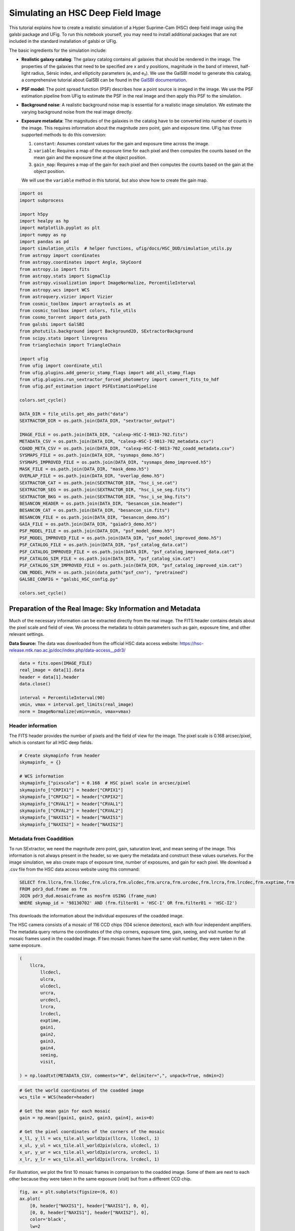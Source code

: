 Simulating an HSC Deep Field Image
==================================

This tutorial explains how to create a realistic simulation of a Hyper
Suprime-Cam (HSC) deep field image using the galsbi package and UFig. To
run this notebook yourself, you may need to install additional packages
that are not included in the standard installation of galsbi or UFig.

The basic ingredients for the simulation include:

- **Realistic galaxy catalog**: The galaxy catalog contains all galaxies that should be
  rendered in the image. The properties of the galaxies that need to be specified are
  x and y positions, magnitude in the band of interest, half-light radius, Sérsic
  index, and ellipticity parameters (e₁ and e₂). We use the GalSBI model to
  generate this catalog, a comprehensive tutorial about GalSBI can be found in the
  `GalSBI documentation <https://cosmo-docs.phys.ethz.ch/galsbi/>`__.

- **PSF model**: The point spread function (PSF) describes how a point source is imaged
  in the image. We use the PSF estimation pipeline from UFig to estimate the PSF in
  the real image and then apply this PSF to the simulation.

- **Background noise**: A realistic background noise map is essential for a realistic image
  simulation. We estimate the varying background noise from the real image directly.

- **Exposure metadata**: The magnitudes of the galaxies in the catalog have to be
  converted into number of counts in the image. This requires information about the
  magnitude zero point, gain and exposure time. UFig has three supported methods to
  do this conversion:

  1. ``constant``: Assumes constant values for the gain and exposure time across the image.
  2. ``variable``: Requires a map of the exposure time for each pixel and then computes
     the counts based on the mean gain and the exposure time at the object position.
  3. ``gain_map``: Requires a map of the gain for each pixel and then computes the counts
     based on the gain at the object position.

  We will use the ``variable`` method in this tutorial, but also show how to create the
  gain map.

.. code:: python

    import os
    import subprocess

    import h5py
    import healpy as hp
    import matplotlib.pyplot as plt
    import numpy as np
    import pandas as pd
    import simulation_utils  # helper functions, ufig/docs/HSC_DUD/simulation_utils.py
    from astropy import coordinates
    from astropy.coordinates import Angle, SkyCoord
    from astropy.io import fits
    from astropy.stats import SigmaClip
    from astropy.visualization import ImageNormalize, PercentileInterval
    from astropy.wcs import WCS
    from astroquery.vizier import Vizier
    from cosmic_toolbox import arraytools as at
    from cosmic_toolbox import colors, file_utils
    from cosmo_torrent import data_path
    from galsbi import GalSBI
    from photutils.background import Background2D, SExtractorBackground
    from scipy.stats import linregress
    from trianglechain import TriangleChain

    import ufig
    from ufig import coordinate_util
    from ufig.plugins.add_generic_stamp_flags import add_all_stamp_flags
    from ufig.plugins.run_sextractor_forced_photometry import convert_fits_to_hdf
    from ufig.psf_estimation import PSFEstimationPipeline

    colors.set_cycle()

    DATA_DIR = file_utils.get_abs_path("data")
    SEXTRACTOR_DIR = os.path.join(DATA_DIR, "sextractor_output")

    IMAGE_FILE = os.path.join(DATA_DIR, "calexp-HSC-I-9813-702.fits")
    METADATA_CSV = os.path.join(DATA_DIR, "calexp-HSC-I-9813-702_metadata.csv")
    COADD_META_CSV = os.path.join(DATA_DIR, "calexp-HSC-I-9813-702_coadd_metadata.csv")
    SYSMAPS_FILE = os.path.join(DATA_DIR, "sysmaps_demo.h5")
    SYSMAPS_IMPROVED_FILE = os.path.join(DATA_DIR, "sysmaps_demo_improved.h5")
    MASK_FILE = os.path.join(DATA_DIR, "mask_demo.h5")
    OVERLAP_FILE = os.path.join(DATA_DIR, "overlap_demo.h5")
    SEXTRACTOR_CAT = os.path.join(SEXTRACTOR_DIR, "hsc_i_se.cat")
    SEXTRACTOR_SEG = os.path.join(SEXTRACTOR_DIR, "hsc_i_se_seg.fits")
    SEXTRACTOR_BKG = os.path.join(SEXTRACTOR_DIR, "hsc_i_se_bkg.fits")
    BESANCON_HEADER = os.path.join(DATA_DIR, "besancon_sim.header")
    BESANCON_CAT = os.path.join(DATA_DIR, "besancon_sim.fits")
    BESANCON_FILE = os.path.join(DATA_DIR, "besancon_demo.h5")
    GAIA_FILE = os.path.join(DATA_DIR, "gaiadr3_demo.h5")
    PSF_MODEL_FILE = os.path.join(DATA_DIR, "psf_model_demo.h5")
    PSF_MODEL_IMPROVED_FILE = os.path.join(DATA_DIR, "psf_model_improved_demo.h5")
    PSF_CATALOG_FILE = os.path.join(DATA_DIR, "psf_catalog_data.cat")
    PSF_CATALOG_IMPROVED_FILE = os.path.join(DATA_DIR, "psf_catalog_improved_data.cat")
    PSF_CATALOG_SIM_FILE = os.path.join(DATA_DIR, "psf_catalog_sim.cat")
    PSF_CATALOG_SIM_IMPROVED_FILE = os.path.join(DATA_DIR, "psf_catalog_improved_sim.cat")
    CNN_MODEL_PATH = os.path.join(data_path("psf_cnn"), "pretrained")
    GALSBI_CONFIG = "galsbi_HSC_config.py"

    colors.set_cycle()


Preparation of the Real Image: Sky Information and Metadata
-----------------------------------------------------------

Much of the necessary information can be extracted directly from the
real image. The FITS header contains details about the pixel scale and
field of view. We process the metadata to obtain parameters such as
gain, exposure time, and other relevant settings.

**Data Source:** The data was downloaded from the official HSC data
access website:
https://hsc-release.mtk.nao.ac.jp/doc/index.php/data-access\__pdr3/

.. code:: python

    data = fits.open(IMAGE_FILE)
    real_image = data[1].data
    header = data[1].header
    data.close()

    interval = PercentileInterval(90)
    vmin, vmax = interval.get_limits(real_image)
    norm = ImageNormalize(vmin=vmin, vmax=vmax)

Header information
~~~~~~~~~~~~~~~~~~

The FITS header provides the number of pixels and the field of view for
the image. The pixel scale is 0.168 arcsec/pixel, which is constant for
all HSC deep fields.

.. code:: python

    # Create skymapinfo from header
    skymapinfo_ = {}

    # WCS information
    skymapinfo_["pixscale"] = 0.168  # HSC pixel scale in arcsec/pixel
    skymapinfo_["CRPIX1"] = header["CRPIX1"]
    skymapinfo_["CRPIX2"] = header["CRPIX2"]
    skymapinfo_["CRVAL1"] = header["CRVAL1"]
    skymapinfo_["CRVAL2"] = header["CRVAL2"]
    skymapinfo_["NAXIS1"] = header["NAXIS1"]
    skymapinfo_["NAXIS2"] = header["NAXIS2"]

Metadata from Coaddition
~~~~~~~~~~~~~~~~~~~~~~~~

To run SExtractor, we need the magnitude zero point, gain, saturation
level, and mean seeing of the image. This information is not always
present in the header, so we query the metadata and construct these
values ourselves. For the image simulation, we also create maps of exposure
time, number of exposures, and gain for each pixel. We download a .csv
file from the HSC data access website using this command:

.. code:: sql

   SELECT frm.llcra,frm.llcdec,frm.ulcra,frm.ulcdec,frm.urcra,frm.urcdec,frm.lrcra,frm.lrcdec,frm.exptime,frm.gain1,frm.gain2,frm.gain3,frm.gain4,frm.seeing,frm.visit
   FROM pdr3_dud.frame as frm
   JOIN pdr3_dud.mosaicframe as mosfrm USING (frame_num)
   WHERE skymap_id = '98130702' AND (frm.filter01 = 'HSC-I' OR frm.filter01 = 'HSC-I2')

This downloads the information about the individual exposures of the
coadded image.

The HSC camera consists of a mosaic of 116 CCD chips (104 science
detectors), each with four independent amplifiers. The metadata query
returns the coordinates of the chip corners, exposure time, gain,
seeing, and visit number for all mosaic frames used in the coadded
image. If two mosaic frames have the same visit number, they were taken
in the same exposure.

.. code:: python

    (
        llcra,
            llcdecl,
            ulcra,
            ulcdecl,
            urcra,
            urcdecl,
            lrcra,
            lrcdecl,
            exptime,
            gain1,
            gain2,
            gain3,
            gain4,
            seeing,
            visit,

    ) = np.loadtxt(METADATA_CSV, comments="#", delimiter=",", unpack=True, ndmin=2)

.. code:: python

    # Get the world coordinates of the coadded image
    wcs_tile = WCS(header=header)

    # Get the mean gain for each mosaic
    gain = np.mean([gain1, gain2, gain3, gain4], axis=0)

    # Get the pixel coordinates of the corners of the mosaic
    x_ll, y_ll = wcs_tile.all_world2pix(llcra, llcdecl, 1)
    x_ul, y_ul = wcs_tile.all_world2pix(ulcra, ulcdecl, 1)
    x_ur, y_ur = wcs_tile.all_world2pix(urcra, urcdecl, 1)
    x_lr, y_lr = wcs_tile.all_world2pix(lrcra, lrcdecl, 1)

For illustration, we plot the first 10 mosaic frames in comparison to the coadded image.
Some of them are next to each other because they were taken in the same exposure (visit)
but from a different CCD chip.

.. code:: python

    fig, ax = plt.subplots(figsize=(6, 6))
    ax.plot(
        [0, header["NAXIS1"], header["NAXIS1"], 0, 0],
        [0, 0, header["NAXIS1"], header["NAXIS2"], 0],
        color='black',
        lw=2
    )
    for i in range(10):
        xs = [x_ll[i], x_ul[i], x_ur[i], x_lr[i], x_ll[i]]
        ys = [y_ll[i], y_ul[i], y_ur[i], y_lr[i], y_ll[i]]
        ax.plot(xs, ys, ls="--", linewidth=1)
    ax.set_xlim(-3000, 7000)
    ax.set_ylim(-3000, 7000)
    ax.set_title("The first 10 mosaic frames in comparison to the coadded image")


.. image:: output_10_1.png


.. code:: python

    unique_visits, visit_indices = np.unique(visit, return_inverse=True)
    n_visits = len(unique_visits)


With this information, we can create a map of the exposure time, the
number of exposures and the gain for each pixel in the image. To do this,
we just need to loop over the mosaic frames and add the exposure time,
number of exposures, and gain to the corresponding pixels in the map.

*Note about map_pointings:* The map_pointings uses bitmaps with 64-bit
integers to efficiently track visit coverage. Each HSC visit is assigned
a unique visit index from 0 to n_visits-1. To record which pixels are
observed in which visits, binary representation is used: a pixel
observed by visits 0 and 3 will have value 2^0 + 2^3 = 9. To handle
large numbers of visits, multiple 64-bit bitmaps are used:

- Visits 0-63 are stored in the first bitmap (bit1)
- Visits 64-127 are stored in the second bitmap (bit2)
- and so on…

Example: A pixel observed by visits 0, 64, and 70 will have:

- bit1: 2^0 = 1
- bit2: 2^(64-64) + 2^(70-64) = 2^0 + 2^6 = 65

This bitmap approach allows efficient storage and retrieval of visit
overlap information for up to 320 visits (5 × 64 bits) per pixel.

.. code:: python

    n_pix1_coadd = header["NAXIS1"]
    n_pix2_coadd = header["NAXIS2"]
    pixcenters_x, pixcenters_y = np.meshgrid(
                np.arange(n_pix1_coadd, dtype=np.float32) + 0.5,
                np.arange(n_pix2_coadd, dtype=np.float32) + 0.5,
                copy=False,
     )

    map_expt = np.zeros((n_pix2_coadd, n_pix1_coadd), dtype=np.uint16)
    map_nexp = np.zeros((n_pix2_coadd, n_pix1_coadd), dtype=np.uint16)
    map_gain = np.zeros((n_pix2_coadd, n_pix1_coadd), dtype=np.float32)
    map_pointings = np.zeros(
        (n_pix2_coadd, n_pix1_coadd),
        dtype=np.dtype(
        [
                        ("bit1", np.uint64),
                        ("bit2", np.uint64),
                        ("bit3", np.uint64),
                        ("bit4", np.uint64),
                        ("bit5", np.uint64),
                    ]
                ),
            )

    def add_to_maps(
        pixcenters_x,
        pixcenters_y,
        corners_x,
        corners_y,
        exptime,
        gain,
        visit_index,
        map_expt,
        map_gain,
        map_nexp,
        map_pointings,
    ):
        x_min = max(int(np.floor(np.amin(corners_x))), 0)
        x_max = min(int(np.floor(np.amax(corners_x) + 1)), pixcenters_x.shape[1])
        y_min = max(int(np.floor(np.amin(corners_y))), 0)
        y_max = min(int(np.floor(np.amax(corners_y) + 1)), pixcenters_x.shape[0])

        if x_min < x_max and y_min < y_max:
            # Select the region of the map that corresponds to the corners of the mosaic
            select_region_amp = simulation_utils.get_region_selection(
                pixcenters_x[y_min:y_max, x_min:x_max],
                pixcenters_y[y_min:y_max, x_min:x_max],
                corners_x,
                corners_y,
            )
            map_expt[y_min:y_max, x_min:x_max][select_region_amp] += int(exptime)
            map_gain[y_min:y_max, x_min:x_max][select_region_amp] += gain
            map_nexp[y_min:y_max, x_min:x_max][select_region_amp] += 1
            if visit_index < 64:
                map_pointings["bit1"][y_min:y_max, x_min:x_max][
                    select_region_amp
                ] += np.array(2**visit_index, dtype=np.uint64)
            elif visit_index < (64 * 2):
                map_pointings["bit2"][y_min:y_max, x_min:x_max][
                    select_region_amp
                ] += np.array(2 ** (visit_index - 64), dtype=np.uint64)
            elif visit_index < (64 * 3):
                map_pointings["bit3"][y_min:y_max, x_min:x_max][
                    select_region_amp
                ] += np.array(2 ** (visit_index - (64 * 2)), dtype=np.uint64)
            elif visit_index < (64 * 4):
                map_pointings["bit4"][y_min:y_max, x_min:x_max][
                    select_region_amp
                ] += np.array(2 ** (visit_index - (64 * 3)), dtype=np.uint64)
            else:
                map_pointings["bit5"][y_min:y_max, x_min:x_max][
                    select_region_amp
                ] += np.array(2 ** (visit_index - (64 * 4)), dtype=np.uint64)


    for i, x in enumerate(x_ll):
        corners_x = [x_ll[i], x_ul[i], x_ur[i], x_lr[i]]
        corners_y = [y_ll[i], y_ul[i], y_ur[i], y_lr[i]]
        visit_index = visit_indices[i]
        add_to_maps(
                    pixcenters_x,
                    pixcenters_y,
                    corners_x,
                    corners_y,
                    exptime[i],
                    gain[i],
                    visit_index,
                    map_expt,
                    map_gain,
                    map_nexp,
                    map_pointings,
        )

    skymapinfo_["gain_i"] = np.mean(map_gain) / np.mean(map_nexp)
    skymapinfo_["nexp_i"] = np.mean(map_nexp)
    skymapinfo_["exptime_i"] = np.mean(map_expt)

    plt.figure(figsize=(6, 4))
    im0 = plt.imshow(map_expt, origin="lower", cmap="viridis")
    plt.colorbar(im0, label="Exposure time (seconds)")
    plt.title("Exposure time map")


.. image:: output_15_1.png


Additionally, we need some metadata about the coadded image. This
includes the magnitude zero point, the mean seeing (which is needed to
run source extraction), the gain, and the saturation level. For this, we
run the following query:

.. code:: sql

   SELECT llcra, llcdec, ulcra, ulcdec, urcra, urcdec, lrcra, lrcdec, seeing, zeropt, cd1_1, cd1_2, cd2_1, cd2_2, crpix1, crpix2,crval1, crval2, ctype1, ctype2, cunit1, cunit2, naxis1, naxis2, ra2000, dec2000, zeropt_err, ellipticity, ellipticity_pa
   #  FROM pdr3_dud.mosaic
   #  WHERE skymap_id = '98130702' AND band = 'HSC-I'

.. code:: python

    colnames = [
                "llcra",
                "llcdec",
                "ulcra",
                "ulcdec",
                "urcra",
                "urcdec",
                "lrcra",
                "lrcdec",
                "seeing",
                "zeropt",
                "cd1_1",
                "cd1_2",
                "cd2_1",
                "cd2_2",
                "crpix1",
                "crpix2",
                "crval1",
                "crval2",
                "ctype1",
                "ctype2",
                "cunit1",
                "cunit2",
                "naxis1",
                "naxis2",
                "ra2000",
                "dec2000",
                "zeropt_err",
                "ellipticity",
                "ellipticity_pa",
            ]
    meta = pd.read_csv(COADD_META_CSV, comment="#", names=colnames)

    skymapinfo_["seeing_i"] = meta["seeing"].values[0]
    skymapinfo_["magzero_i"] = meta["zeropt"].values[0]
    # simple estimation of the saturation level
    skymapinfo_["satur_i"] = np.nanmax(real_image)
    skymapinfo_["ra2000"] = meta["ra2000"].values[0]
    skymapinfo_["dec2000"] = meta["dec2000"].values[0]

Background maps
---------------

A crucial step for a realistic image simulation is a realistic
background noise map. We estimate the varying background noise from the
real image directly.

.. code:: python

    sigma_clip = SigmaClip(sigma=3)
    bkg_estimator = SExtractorBackground()

    bkg = Background2D(
        real_image,
        128,
        filter_size=(3, 3),
        sigma_clip=sigma_clip,
        bkg_estimator=bkg_estimator,
    )


Now, we can create the combined file with all systematic maps we have
created so far.

.. code:: python

    with h5py.File(SYSMAPS_FILE, mode="w") as fh5:
        fh5.create_dataset(name="map_bsig", data=bkg.background_rms, compression="lzf")
        fh5.create_dataset(name="map_expt", data=map_expt, compression="lzf")
        fh5.create_dataset(name="map_nexp", data=map_nexp, compression="lzf")
        fh5.create_dataset(name="map_gain", data=map_gain, compression="lzf")
        fh5.create_dataset(name="map_pointings", data=map_pointings, compression="lzf")
        fh5.create_dataset(name="map_invv", data=1/fits.getdata(IMAGE_FILE, ext=3), compression="lzf")
        fh5["map_pointings"].attrs["n_pointings"] = n_visits

    skymapinfo_["bkg_mean_i"] = np.background_median
    skymapinfo = at.dict2rec(skymapinfo_)
    np.save("skymapinfo.npy", skymapinfo)
    # skymapinfo is generally an array with all tiles, current_info is the tile we are currently working with
    current_info = skymapinfo[0]


Mask and Overlap files
----------------------

Masks are created using the bright star mask and the survey mask from
the HSC survey. UFig requires the mask in binary flag format, with flag
bits defined for delta weight, stars, and survey mask.

*How flag bits work:* Each pixel in the mask layer is represented by
an integer. The binary representation of this integer encodes which
flags are set for that pixel. For example:

- If bit 0 is set (2^0 = 1), the pixel is flagged by the delta weight mask (not used in our HSC simulations).
- If bit 1 is set (2^1 = 2), the pixel is flagged by the bright star mask.
- If bit 2 is set (2^2 = 4), the pixel is flagged as part of the HSC survey mask.

Multiple flags can be combined: a pixel with value 6 (2 + 4) has both the star and
HSC mask flags set.

The overlap file defines overlapping regions between tiles, which is
necessary to avoid double-counting objects when simulating multiple
tiles. Since we are only simulating a single tile, we can set the
overlap file to be all zeros.

.. code:: python

    mask_layer = fits.getdata(IMAGE_FILE, ext=2)
    mask = np.zeros_like(mask_layer, dtype=int)

    def check_for_flagbit(arr_decimal, flagbit):
        n_bits = 20
        arr_binary = np.zeros(
            (n_bits, np.shape(arr_decimal)[0], np.shape(arr_decimal)[1]), dtype=np.int32
        )
        arr_decimal = arr_decimal.copy().astype(float)
        for i in range(n_bits):
            if i == flagbit:
                mask = np.where((arr_decimal % np.uint(2)) == 1, True, False)
            arr_binary[i, :] = arr_decimal % np.uint(2)
            arr_decimal //= np.uint(2)

        return mask

    FLAGBITS_STAR = 1
    FLAGBITS_HSC_MASK = 2

    mask_star = check_for_flagbit(mask_layer, 9)
    mask_hsc = check_for_flagbit(mask_layer, 8)

    mask += mask_star.astype(int) * 2**FLAGBITS_STAR
    mask += mask_hsc.astype(int) * 2**FLAGBITS_HSC_MASK

    fig, axs = plt.subplots(1, 2, figsize=(12, 6))
    axs[0].imshow(real_image, origin="lower", cmap="gray", norm=norm)
    axs[0].set_title("Original Image")
    axs[1].imshow(mask, origin="lower")
    axs[1].set_title("Mask Layer")

    with h5py.File(MASK_FILE, "w") as fh5:
        fh5.create_dataset("mask", data=mask, compression="lzf")

    mask_overlap = np.zeros_like(real_image, dtype=bool)
    with h5py.File(OVERLAP_FILE, "w") as fh5:
        fh5.create_dataset(name="img_mask", data=mask_overlap, compression="lzf")




.. image:: output_24_0.png


Source extraction
-----------------

We use ``SExtractor`` to extract sources and create a segmentation map
from the real image. The mean seeing and gain values obtained from the
metadata are used for this step.

.. code:: python

    config_dir = ufig.__path__[0] + "/res/sextractor"

    # Create output directory if it doesn't exist
    os.makedirs(SEXTRACTOR_DIR, exist_ok=True)

    # Extract image to a clean FITS file (based on your working approach)
    temp_image_path = "temp_image.fits"
    hdu = fits.PrimaryHDU(data=real_image, header=header)
    hdu.writeto(temp_image_path, overwrite=True)

    # Build command using the working pattern from your reference
    sex_command = f"""sex {temp_image_path},{temp_image_path} \
    -c {config_dir}/hsc.config \
    -SEEING_FWHM {current_info["seeing_i"]} \
    -SATUR_KEY NONE \
    -SATUR_LEVEL {current_info["satur_i"]} \
    -MAG_ZEROPOINT {current_info["magzero_i"]} \
    -GAIN_KEY NONE \
    -GAIN {current_info["gain_i"] * current_info["nexp_i"]} \
    -PIXEL_SCALE {current_info["pixscale"]} \
    -STARNNW_NAME {config_dir}/default.nnw \
    -FILTER_NAME {config_dir}/gauss_3.0_5x5.conv \
    -PARAMETERS_NAME {config_dir}/newdefault.param \
    -CATALOG_NAME {SEXTRACTOR_DIR}/hsc_i_se.cat \
    -CHECKIMAGE_TYPE SEGMENTATION,BACKGROUND \
    -CHECKIMAGE_NAME {SEXTRACTOR_DIR}/hsc_i_se_seg.fits,{SEXTRACTOR_DIR}/hsc_i_se_bkg.fits \
    -WEIGHT_TYPE NONE,NONE \
    -WEIGHT_GAIN N,N \
    -CATALOG_TYPE FITS_LDAC \
    -VERBOSE_TYPE QUIET"""

    try:
        result = subprocess.run(
            sex_command, shell=True, capture_output=True, text=True, check=True
        )
        print("SExtractor completed successfully!")
        print(f"Catalog: {SEXTRACTOR_DIR}/hsc_i_se.cat")
        print(f"Segmentation: {SEXTRACTOR_DIR}/hsc_i_se_seg.fits")
        print(f"Background: {SEXTRACTOR_DIR}/hsc_i_se_bkg.fits")

        # Clean up temporary file
        os.remove(temp_image_path)

    except subprocess.CalledProcessError as e:
        print(f"SExtractor failed: {e}")
        print(f"Return code: {e.returncode}")
        print(f"Error output: {e.stderr}")
        print(f"Standard output: {e.stdout}")
    except FileNotFoundError:
        print("SExtractor not found. Install with: brew install sextractor")

    convert_fits_to_hdf(f"{SEXTRACTOR_DIR}/hsc_i_se.cat")


.. code:: python

    # Plot image, segmentation, and background
    segmentation_image = fits.getdata(f"{SEXTRACTOR_DIR}/hsc_i_se_seg.fits")
    background_image = fits.getdata(f"{SEXTRACTOR_DIR}/hsc_i_se_bkg.fits")
    segmentation_mask = segmentation_image != 0

    fig, axs = plt.subplots(1, 3, figsize=(15, 5))
    axs[0].imshow(real_image, cmap='gray', norm=norm)
    axs[0].set_title('Original Image')
    axs[1].imshow(segmentation_mask, cmap='Blues')
    axs[1].set_title('Segmentation Image')
    axs[2].imshow(background_image, cmap='viridis')
    axs[2].set_title('Background Image')


.. image:: output_27_1.png


.. code:: python

    sexcat_data = at.load_hdf_cols(f"{SEXTRACTOR_DIR}/hsc_i_se.cat")
    tri = TriangleChain(
        fill=True,
        params=["MAG_AUTO", "FLUX_RADIUS", "ELLIPTICITY"],
        ranges={"ELLIPTICITY": (0, 1), "FLUX_RADIUS": (0, 10), "MAG_AUTO": (17, 30) }
        )
    tri.contour_cl(sexcat_data);


.. image:: output_28_2.png


Finally, we assign flags to each source based on the mask and overlap
file. These flags are used for selecting sources for a later analysis,
but also for the PSF estimation.

.. code:: python

    add_all_stamp_flags(
        filename_cat=f"{SEXTRACTOR_DIR}/hsc_i_se.cat",
        filename_overlapblock=f"data/overlap_demo.h5",
        filename_mask=f"data/mask_demo.h5",
        off_mask_radius=1
    )



Stars
-----

Stars are simulated using two approaches:

- The Besançon model of the Milky Way provides a synthetic star catalog.
- The brightest stars in each image are placed at the positions of actual stars from the Gaia catalog.

Besançon model
~~~~~~~~~~~~~~

We use the Besançon model of the Milky Way to generate a synthetic
catalog of stars, providing realistic spatial variations and magnitude
distributions. To do this, we first need to specify the region of the
sky to simulate. The coordinates of the corners of the coadded image
define this area. In this tutorial, the region is relatively small
because we simulate only a single HSC deep field tile. However, the same
approach applies if ``skymapinfo`` contains multiple entries - for
example, when simulating several tiles of the HSC deep field.

.. code:: python

    nside_besancon = 8

    hp_pixels = np.unique(coordinate_util.radec2pix(
        skymapinfo_["ra2000"],
        skymapinfo_["dec2000"],
        nside_besancon
        )
    )
    # add all direct neighbors
    hp_pixels = hp.get_all_neighbours(nside_besancon, hp_pixels).flatten()
    hp_pixels = hp_pixels[hp_pixels >= 0]
    hp_pixels = np.unique(hp_pixels)


    hp_map = np.ones(hp.nside2npix(nside_besancon)) * hp.UNSEEN
    hp_map[hp_pixels] = 1
    besancon_catalog = [None] * len(hp_map)

.. code:: python

    # Transform the healpix pixel centers to RA/Dec
    theta, phi = hp.pix2ang(nside_besancon, hp_pixels)
    ra, dec = coordinate_util.thetaphi2radec(theta, phi)
    coord_icrs = coordinates.SkyCoord(ra, dec, frame="icrs", unit="deg")
    gal_l = coord_icrs.galactic.l.value
    gal_b = coord_icrs.galactic.b.value

With this information, you are ready to submit jobs using the Besançon
web interface: http://model2016.obs-besancon.fr/modele_options.php. For
each Healpix pixel, use the corresponding ``gal_l`` and ``gal_b``
coordinates to run a simulation.

Compared to the default settings, we make several adjustments: we select
the SDSS+JHK filters, choose FITS as the output format, set the maximum
distance to 50 kpc, and use the Healpix pixel’s longitude and latitude
(``gal_l``, ``gal_b``). The solid angle is increased to 5 deg², the r
band is set as the reference band with a limiting magnitude of 30 (all
other magnitude ranges are set from -99 to 99), color ranges are
adjusted to (“r-g”, -10, 99), (“r-i”, -10, 99), (“r-z”, -10, 99),
(“r-u”, -10, 99), and all photometric errors are set to zero.

This simulation process is repeated for each Healpix pixel. To automate
this, you can use the provided script in the public `legacy_abc
repository <https://cosmo-gitlab.phys.ethz.ch/cosmo_public/legacy_abc_public/-/blob/fischbacher24/src/legacy_abc/analysis/systematics/create_besancon_map.py>`__.

After the simulations are complete, the output files need to be
processed.

.. code:: python

    def str_to_float(str):
        s = "".join([c for c in str if c.isdigit() or c == "." or c == "-"])
        f = float(s)
        return f


    def read_catalog(path_header, path_cat, nside, area_store):
        # Header
        with open(path_header, "r") as f:
            lines_header = f.readlines()

        for line in lines_header:
            if "l =" in line and "b =" in line and "Solid angle" in line:
                line = line.strip().split()
                gal_l = str_to_float(line[line.index("(l") + 2])
                gal_b = str_to_float(line[line.index("b") + 2])
                area_besancon = float(line[line.index("angle") + 1])
                break

        coord_gal = coordinates.SkyCoord(gal_l, gal_b, frame="galactic", unit="deg")
        ra = coord_gal.icrs.ra.value
        dec = coord_gal.icrs.dec.value
        ipix = coordinate_util.radec2pix(ra, dec, nside)

        # Catalog
        cat_besancon = fits.getdata(path_cat, ext=1)
        cat_grizY = np.empty(
            len(cat_besancon), dtype=at.get_dtype(["g", "r", "i", "z", "y"])
        )
        cat_grizY["g"] = -(cat_besancon["r-g"] - cat_besancon["r"])
        cat_grizY["r"] = cat_besancon["r"]
        cat_grizY["i"] = -(cat_besancon["r-i"] - cat_besancon["r"])
        cat_grizY["z"] = -(cat_besancon["r-z"] - cat_besancon["r"])
        cat_grizY["y"] = -(cat_besancon["r-z"] - cat_besancon["r"])

        # Subsample
        n_keep = int(len(cat_grizY) * area_store / area_besancon)
        select = np.random.choice(len(cat_grizY), n_keep, replace=n_keep > len(cat_grizY))
        cat_grizY = cat_grizY[select]

        return ipix, cat_grizY

    area_store = 2  # area in deg^2, should be clearly larger than the area of the tile
    i_pix, cat = read_catalog(
        BESANCON_HEADER,
        BESANCON_CAT,
        nside_besancon,
        area_store=area_store
    )


The Besançon catalogs used in our simulation cover 5 square degrees and
are centered at the galactic coordinates of the Healpix pixel centers.
To reduce storage and computational requirements, we only save a
subsample of the stars—specifically, 2/5 (as set by ``area_store``) of
the stars in each catalog. This approach ensures efficiency while
maintaining a realistic star density. To preserve the correct scaling
for later image simulations, we also store the Healpix map’s ``nside``
and the simulated area (``area_store``). These parameters allow us to
properly rescale and subsample stars when generating images, ensuring
that the relative number of stars remains physically accurate.

.. code:: python

    besancon_catalog[i_pix] = cat
    hp_map[i_pix] = len(cat)

    with h5py.File(BESANCON_FILE, "w") as fh5:
        fh5.create_dataset("simulation_area", data=area_store)
        fh5.create_dataset("nside", data=nside_besancon)
        fh5.create_dataset("healpix_mask", data=hp_map)
        for ind, star_cat in enumerate(besancon_catalog):
            if star_cat is not None:
                fh5.create_dataset("healpix_list/{:04d}".format(ind), data=star_cat)

Gaia catalog
~~~~~~~~~~~~

We use the Besançon model to generate the full star sample for our
simulation. To ensure the brightest stars appear at the same position as
in the real data and that we can therefore use the same bright star
mask, we position-match the synthetic catalog with the Gaia catalog. For
this, we only require the positions and G-band magnitudes from Gaia. The
actual matching of Gaia stars to Besançon stars is performed during the
image simulation step, so no further processing is needed at this stage.

.. code:: python

    vquery = Vizier(columns=["Source", "RAJ2000", "DEJ2000", "Gmag"], row_limit=-1)

    field = SkyCoord(
        ra=current_info["ra2000"],
        dec=current_info["dec2000"],
        unit=("deg", "deg"),
        frame="icrs",
    )

    # query for objects within a radius of 1 times image diagonals
    query_radius_pix = np.sqrt(
        current_info["NAXIS1"] ** 2 + current_info["NAXIS2"] ** 2
    )
    query_radius_deg = query_radius_pix * current_info["pixscale"] / 60**2
    gaia_cat = vquery.query_region(
        field,
        radius=Angle(query_radius_deg, "deg"),
        catalog="I/355/gaiadr3",
        cache=False,
    )[0]
    gaia_cat = np.array(gaia_cat)

    # filter catalog
    select = np.ones(len(gaia_cat), dtype=bool)
    for col in gaia_cat.dtype.names:
        select &= np.isfinite(gaia_cat[col])
    gaia_cat = gaia_cat[select]
    print(
            "Removed {} / {} objects".format(len(select) - len(gaia_cat), len(select))
        )


.. parsed-literal::

    Removed 0 / 935 objects


.. code:: python

    cat_out = np.empty(
            len(gaia_cat),
            dtype=[
                ("ra", float),
                ("dec", float),
                ("phot_g_mean_mag", np.float32),
                ("id", int),
            ],
        )
    cat_out["ra"] = gaia_cat["RAJ2000"]
    cat_out["dec"] = gaia_cat["DEJ2000"]
    cat_out["phot_g_mean_mag"] = gaia_cat["Gmag"]
    cat_out["id"] = gaia_cat["Source"]

    at.save_hdf(GAIA_FILE, cat_out, compression="lzf")


PSF estimation
--------------

Estimating the point spread function (PSF) is crucial for realistic
image simulations. We estimate the PSF directly from the real image
using a convolutional neural network (CNN) approach, as developed in
`Herbel+2018 <http://arxiv.org/abs/1801.07615>`__ and
`Kacprzak+2020 <http://arxiv.org/abs/1906.01018>`__.

The pipeline consists of four main steps:

1. **Data Preparation**: Identify stars in the image using the Gaia catalog, extract small cutouts around these stars, and select suitable cutouts based on magnitude and position.
2. **CNN Prediction**: Use a pre-trained CNN model to predict the PSF parameters for each selected star.
3. **PSF Interpolation**: Interpolate the predicted PSF parameters to build a PSF model for the entire image. This uses a Chebyshev polynomial basis (maximum order 4) and incorporates information about the coadd tiling pattern.
4. **PSF Model Storage**: Save the resulting PSF model and the grid of PSF parameter predictions.

.. code:: python

    # Create pipeline instance
    pipeline = PSFEstimationPipeline(
        max_dist_gaia_arcsec=1.5 * 0.168,  # 1.5 pixels
        flag_coadd_boundaries=False,
    )


    # Run the pipeline
    pipeline.create_psf_model(
        filepath_image=IMAGE_FILE,
        filepath_sexcat=SEXTRACTOR_CAT,
        filepath_sysmaps=SYSMAPS_FILE,
        filepath_gaia=GAIA_FILE,
        filepath_cnn=CNN_MODEL_PATH,
        filepath_out_model=PSF_MODEL_FILE,
        filepath_out_cat=PSF_CATALOG_FILE,
    )


Simulating the Image
--------------------

With all ingredients prepared, we use the GalSBI galaxy population model
to create a realistic galaxy catalog and simulate the image. The
simulation uses the systematic maps, mask, overlap file, PSF model, and
star catalogs described above. We use the ``galsbi`` package in the
custom configuration mode to run the simulation. The configuration file
``galsbi_HSC_config.py`` contains all the necessary settings for the
simulation, including the pixel scale, image size, filters, and plugins
to be used.

.. code-block:: python
   :caption: galsbi_HSC_config.py

   # Copyright (C) 2025 ETH Zurich
   # Institute for Particle Physics and Astrophysics
   # Author: Silvan Fischbacher
   # created: Tue Jul 15 2025


   import os

   import numpy as np
   import ufig.config.common
   from cosmo_torrent import data_path
   from ivy.loop import Loop
   from ufig.workflow_util import FiltersStopCriteria
   from cosmic_toolbox import arraytools as at
   import galsbi.ucat.config.common


   # Import all common settings from ucat and ufig as default
   def _update_globals(module, globals_):
       globals_.update(
           {k: v for k, v in module.__dict__.items() if not k.startswith("__")}
       )


   _update_globals(galsbi.ucat.config.common, globals())
   _update_globals(ufig.config.common, globals())

   # Load data from this directory
   path2data = os.path.dirname(os.path.abspath(__file__))
   skymapinfo = np.load(os.path.join(path2data, "skymapinfo.npy"), allow_pickle=True)[0]

   # Size of the image
   sampling_mode = "wcs"
   pixscale = skymapinfo["pixscale"]
   crpix_ra = skymapinfo["CRPIX1"]
   crpix_dec = skymapinfo["CRPIX2"]
   ra0 = skymapinfo["CRVAL1"]
   dec0 = skymapinfo["CRVAL2"]
   size_x = skymapinfo["NAXIS1"]
   size_y = skymapinfo["NAXIS2"]

   # Define the filters
   filters = ["i"]
   filters_full_names = {
       "B": "SuprimeCam_B",
       "i": "HSC_i2",
   }
   reference_band = "i"
   lum_fct_filter_band = "B"  # for sampling the luminosity function
   magzero_dict = {f: skymapinfo[f"magzero_{f}"] for f in filters}

   # Define the plugins that should be used
   plugins = [
       "ufig.plugins.multi_band_setup",
       "galsbi.ucat.plugins.sample_galaxies",
       "ufig.plugins.draw_stars_besancon_map",
       Loop(
           [
               "ufig.plugins.single_band_setup",
               "ufig.plugins.background_noise",
               "ufig.plugins.resample",
               "ufig.plugins.add_psf",
               "ufig.plugins.gamma_interpolation_table",
               "ufig.plugins.render_galaxies_flexion",
               "ufig.plugins.render_stars_photon",
               "ufig.plugins.convert_photons_to_adu",
               # because from the image we see single spike in the x direction:
               "ufig.plugins.saturate_pixels_x",
               "galsbi.ucat.plugins.write_catalog",
               "ufig.plugins.write_image",
           ],
           stop=FiltersStopCriteria(),
       ),
       Loop(
           [
               "ufig.plugins.single_band_setup",
               "ufig.plugins.run_sextractor_forced_photometry",
           ],
           stop=FiltersStopCriteria(),
       ),
       "ufig.plugins.match_sextractor_seg_catalog_multiband_read",
       Loop(
           [
               "ufig.plugins.add_generic_stamp_flags",
               "ufig.plugins.estimate_psf",
           ],
           stop=FiltersStopCriteria(),
       ),
       "ufig.plugins.cleanup_catalogs",
       "ivy.plugin.show_stats",
   ]

   # Background noise
   background_type = 'map'
   bkg_noise_multiply_gain = True  # background noise is added before converting to ADU
   sysmaps_type = "sysmaps_hdf_combined"
   filepath_sysmaps_dict = {
       "i": os.path.join(path2data, "data/sysmaps_demo.h5")
   }
   bkg_noise_amp_dict = {
       "i": skymapinfo[f"bkg_mean_i"]
   }
   lanczos_kernel_type = "read_from_file"


   # PSF
   psf_type = "coadd_moffat_cnn_read"
   filepath_psfmodel_input_dict = {
       "i": os.path.join(path2data, "data/psf_model_demo.h5")
   }
   psf_kurtosis = 0.0
   psf_beta = [2.0, 5.0]
   psfmodel_corr_brighter_fatter = {
       "c1r": 0.0,
       "c1e1": 0.0,
       "c1e2": 0.0,
       "mag_ref": 22,
       "apply_to_galaxies": False
   }

   # Exposure time
   exp_time_type = "variable"  # par.n_exp not relevant, map_expt from sysmaps is used
   # Gain
   gain_dict = {
       f: skymapinfo[f"gain_{f}"]*skymapinfo[f"nexp_{f}"] for f in filters
   }

   # Stars
   star_catalogue_type = "besancon_gaia_splice"
   besancon_map_path = os.path.join(path2data, "data/besancon_demo.h5"
                                    )
   filepath_gaia = os.path.join(path2data, "data/gaiadr3_demo.h5"
                                )

   # SExtractor
   sextractor_use_forced_photo = True
   sextractor_params = "newdefault.param"
   sextractor_config = "hsc_deblend_aper.config"
   sextractor_checkimages = ["SEGMENTATION", "BACKGROUND"]
   sextractor_checkimages_suffixes = ["_seg.fits", "_bkg.fits"]
   sextractor_forced_photo_detection_bands = ["i"]
   sextractor_catalog_off_mask_radius = 1
   flag_gain_times_nexp = False  # not necessary because working with effective gain

   # Luminosity function
   lum_fct_z_res = 0.001
   lum_fct_m_max = -4
   lum_fct_z_max = 6

   # position
   position_model = "uniform"

   # Sampling specs
   nside_sampling = 1024
   max_mem_hard_limit_mb = np.inf

   # Magnitude limits
   stars_mag_max = 26
   gals_mag_max = 28
   stars_mag_min = 12
   gals_mag_min = 14

   # Filter throughputs
   filters_file_name = os.path.join(
       data_path("HSC_tables"), "HSC_filters_collection_yfix.h5"
   )

   # Template spectra & integration tables
   n_templates = 5
   templates_file_name = os.path.join(
       data_path("template_BlantonRoweis07"), "template_spectra_BlantonRoweis07.h5"
   )

   # Extinction
   extinction_map_file_name = os.path.join(
       data_path("lambda_sfd_ebv"), "lambda_sfd_ebv.fits"
   )

   # magnitude table
   magnitude_calculation = "table"
   templates_int_tables_file_name = os.path.join(
       data_path("HSC_tables"), "HSC_template_integrals_yfix.h5"
   )

   # Catalog precision
   catalog_precision = np.float32

   # Seed
   seed = 42

   # Matching
   matching_cells = 20
   matching_mag = 'MAG_AUTO'
   matching_x = 'XWIN_IMAGE'
   matching_y = 'YWIN_IMAGE'

   # Rendering
   n_threads_photon_rendering = 2
   mag_pixel_rendering_stars = 5  # increased to 15 for abc

   # Mask and overlaps for flags
   filepath_overlapblock = os.path.join(
       path2data, "data/overlap_demo.h5"
   )
   sextractor_mask_name_dict = {
       "i": os.path.join(path2data, "data/mask_demo.h5"
                         )
   }

   # Parameters that are specific to the Fischbacher+24 model
   # Mainly the different parametrizations of the galaxy population model.
   # DO NOT CHANGE THESE VALUES IF YOU WANT TO USE THE MODEL OF FISCHBACHER+24
   # CHANGING THESE VALUES WILL LEAD TO A DIFFERENT MEANING OF SOME OF THE PARAMETERS
   lum_fct_parametrization = "truncated_logexp"
   ellipticity_sampling_method = "beta_mode_red_blue"
   sersic_sampling_method = "blue_red_betaprime"
   logr50_sampling_method = "sdss_fit"
   template_coeff_sampler = "dirichlet_alpha_mode"
   template_coeff_weight_blue = np.array([1.0, 1.0, 1.0, 1.0, 1.0])
   template_coeff_weight_red = np.array([1.0, 1.0, 1.0, 1.0, 1.0])
   template_coeff_z1_blue = 3
   template_coeff_z1_red = 3

.. code:: python

    model = GalSBI("Fischbacher+24")
    model(config_file=GALSBI_CONFIG, mode="config_file")



First Quality Assessment
------------------------

To assess the quality of the simulation, we compare the simulated image
with the real image side by side. If the visual inspection is
satisfactory, we proceed with quantitative comparisons, such as
background noise statistics and magnitude/size distributions of
galaxies. Note that small differences are expected due to cosmic
variance.

.. code:: python

    images = model.load_images()
    catalogs = model.load_catalogs()


.. code:: python

    fig, axs = plt.subplots(1, 2, figsize=(12, 6))
    axs[0].imshow(images["image i"], origin="lower", cmap="gray", norm=norm)
    axs[0].set_title("Simulated Image")
    axs[1].imshow(real_image, origin="lower", cmap="gray", norm=norm)
    axs[1].set_title("Original Image")


.. image:: output_49_1.png


.. code:: python

    background_values_real = real_image[~segmentation_mask]
    background_values_sim = images["image i"][images["segmentation i"] == 0]

    # Plot the background values in a histogram
    fig, ax = plt.subplots(figsize=(4, 2))
    _, bins, patches = ax.hist(
        background_values_real,
        bins=1000,
        histtype="step",
        label="real",
    )
    ax.hist(
        background_values_sim,
        bins=bins,
        histtype="step",
        label="sim",
    )
    ax.set_xlabel("Pixel Value")
    ax.legend()
    ax.set_xlim(-0.05, 0.05)

.. image:: output_50_1.png


.. code:: python

    tri = TriangleChain(
        params=["MAG_AUTO", "FLUX_RADIUS", "ELLIPTICITY"],
        ranges={"ELLIPTICITY": (0, 1), "FLUX_RADIUS": (0, 10), "MAG_AUTO": (17, 30) }
    )
    tri.contour_cl(catalogs["sextractor i"])
    tri.contour_cl(sexcat_data);


.. image:: output_51_1.png

Fine-Tuning
-----------

The agreement between the simulation and the real data is already very good and ready to
be used for most applications. For certain applications, however, the requirements on
PSF or background level might be very strict. In this case, it might be necessary to
fine-tune the PSF estimation and background noise estimation.

Fine-Tuning PSF Estimation
~~~~~~~~~~~~~~~~~~~~~~~~~~

A measured PSF will never be exactly the same as the input PSF used in
the simulation. To account for this, the PSF estimation pipeline can be
fine-tuned. We analyze the differences between the measured PSF
parameters and the input PSF parameters, and apply a linear adjustment
to the measured PSF parameters such that the measured PSF parameters of
the simulation agrees with the measured PSF parameters of the real
image. This especially improves the agreement of the most important PSF
parameters, such as the FWHM.

.. code:: python

    psf_measured_sim = at.load_hdf_cols("data/psf_catalog_sim.cat")
    psf_measured_data = at.load_hdf_cols("data/psf_catalog_data.cat")
    select = psf_measured_sim["psf_fwhm"] != -200
    psf_matched = psf_measured_sim[select]

    psf_params = ["psf_fwhm", "psf_flux_ratio", "psf_e1", "psf_e2", "psf_f1", "psf_f2", "psf_g1", "psf_g2"]
    linear_adjustment = {}
    for par in psf_params:
        result = linregress(psf_matched[par], psf_matched[par+"_ipt"])
        linear_adjustment[par] = (result.intercept, result.slope)

.. code:: python

    pipeline = PSFEstimationPipeline(
        max_dist_gaia_arcsec=1.5 * 0.168,
        flag_coadd_boundaries=False,
        psf_measurement_adjustment=linear_adjustment,
    )


    # Run the pipeline
    pipeline.create_psf_model(
        filepath_image=IMAGE_FILE,
        filepath_sexcat=SEXTRACTOR_CAT,
        filepath_sysmaps=SYSMAPS_FILE,
        filepath_gaia=GAIA_FILE,
        filepath_cnn=CNN_MODEL_PATH,
        filepath_out_model=PSF_MODEL_IMPROVED_FILE,
        filepath_out_cat=PSF_CATALOG_IMPROVED_FILE,
    )


.. code:: python

    model = GalSBI("Fischbacher+24")
    model(
        config_file=GALSBI_CONFIG,
        mode="config_file",
        filepath_psfmodel_input_dict = {
            "i": PSF_MODEL_IMPROVED_FILE
        },
        filepath_psfmodel_output_catalog = PSF_CATALOG_IMPROVED_FILE,
        psf_measurement_adjustment=linear_adjustment,
    )


.. code:: python

    psf_measured_improved_sim = at.load_hdf_cols(PSF_CATALOG_IMPROVED_FILE)
    select = psf_measured_improved_sim["psf_fwhm"] != -200
    psf_matched_improved = psf_measured_improved_sim[select]

    print("Maximum difference between simulated and measured PSF parameters:")
    for par in psf_params:
        print(f"{par}")
        max_diff_before = np.max(np.abs(psf_matched[par] - psf_matched[par+'_ipt']))
        print(f"not adjusted: {max_diff_before:.3f}")
        max_diff_after = np.max(np.abs(psf_matched_improved[par] - psf_matched_improved[par+'_ipt']))
        print(f"adjusted: {max_diff_after:.3f}")
        print("-----------------------------")


.. highlight:: none

.. parsed-literal::
    Maximum difference between simulated and measured PSF parameters:
    psf_fwhm
    not adjusted: 0.141
    adjusted: 0.004
    -----------------------------
    psf_flux_ratio
    not adjusted: 0.009
    adjusted: 0.000
    -----------------------------
    psf_e1
    not adjusted: 0.002
    adjusted: 0.000
    -----------------------------
    psf_e2
    not adjusted: 0.004
    adjusted: 0.004
    -----------------------------
    psf_f1
    not adjusted: 0.012
    adjusted: 0.022
    -----------------------------
    psf_f2
    not adjusted: 0.002
    adjusted: 0.014
    -----------------------------
    psf_g1
    not adjusted: 0.004
    adjusted: 0.004
    -----------------------------
    psf_g2
    not adjusted: 0.003
    adjusted: 0.005
    -----------------------------

.. highlight:: default

Fine-Tuning of Background Noise
~~~~~~~~~~~~~~~~~~~~~~~~~~~~~~~

Our first approach to estimate the background noise estimated the
background image from the full real image. Ideally, we should only
estimate the background in the background regions of the image, where there are no
sources. To achieve this, we can use the segmentation map obtained from the real image.
Using this map as a mask, we can refine our background noise estimation by only
considering the background pixels in the real image. This will lead to a more
accurate estimation of the background noise.

.. code:: python

    sigma_clip = SigmaClip(sigma=3)
    bkg_estimator = SExtractorBackground()

    bkg = Background2D(
        real_image,
        128,
        filter_size=(3, 3),
        sigma_clip=sigma_clip,
        bkg_estimator=bkg_estimator,
        mask=segmentation_mask,
    )

    file_utils.robust_copy(
        SYSMAPS_FILE,
        SYSMAPS_IMPROVED_FILE,
        overwrite=True,
    )

    with h5py.File(SYSMAPS_IMPROVED_FILE, "a") as fh5:
        old_map = fh5["map_bsig"][:]
        del fh5["map_bsig"]
        fh5.create_dataset(name="map_bsig", data=bkg.background_rms, compression="lzf")


.. code:: python

    model = GalSBI("Fischbacher+24")
    model(
        config_file=GALSBI_CONFIG,
        mode="config_file",
        filepath_psfmodel_input_dict = {
            "i": PSF_MODEL_IMPROVED_FILE
        },
        filepath_psfmodel_output_catalog = PSF_CATALOG_IMPROVED_FILE,
        psf_measurement_adjustment=linear_adjustment,
        filepath_sysmaps_dict = {
        "i": file_utils.get_abs_path(SYSMAPS_IMPROVED_FILE)
    }
    )


.. code:: python

    images = model.load_images()
    background_values_real = real_image[segmentation_image == 0]
    background_values_sim = images["image i"][images["segmentation i"] == 0]

    # Plot the background values in a histogram
    fig, ax = plt.subplots(figsize=(4, 2))
    _, bins, patches = ax.hist(
        background_values_real,
        bins=1000,
        histtype="step",
        label="real",
    )
    ax.hist(
        background_values_sim,
        bins=bins,
        histtype="step",
        label="sim",
    )
    ax.set_xlabel("Pixel Value")
    ax.legend()
    ax.set_xlim(-0.05, 0.05)

.. image:: output_60_2.png


The estimated background noise assumes uncorrelated noise, however, in
UFig the background noise is resampled using a Lanczos-3 kernel to
account for correlated noise from the coaddition process. This
resampling leads to small differences in the background noise
statistics. To ensure that the simulated background noise matches the
real image, we can fine-tune the background noise parameters based on
the measured background noise from the real image.

.. code:: python

    background_values_real = real_image[~segmentation_mask]
    background_values_sim = images["image i"][images["segmentation i"] == 0]

    std_correction = np.std(background_values_real) / np.std(background_values_sim)

    with h5py.File(SYSMAPS_IMPROVED_FILE, "a") as fh5:
        old_map = fh5["map_bsig"][:]
        del fh5["map_bsig"]
        fh5.create_dataset(name="map_bsig", data=old_map * std_correction, compression="lzf")

.. code:: python

    model = GalSBI("Fischbacher+24")
    model(
        config_file=GALSBI_CONFIG,
        mode="config_file",
        filepath_psfmodel_input_dict = {
            "i": PSF_MODEL_IMPROVED_FILE
        },
        filepath_psfmodel_output_catalog = PSF_CATALOG_IMPROVED_FILE,
        psf_measurement_adjustment=linear_adjustment,
        filepath_sysmaps_dict = {
        "i": file_utils.get_abs_path(SYSMAPS_IMPROVED_FILE)
    }
    )


.. code:: python

    images = model.load_images()
    background_values_real = real_image[~segmentation_mask]
    background_values_sim = images["image i"][images["segmentation i"] == 0]

    fig, ax = plt.subplots(figsize=(4, 2))
    _, bins, patches = ax.hist(
        background_values_real,
        bins=1000,
        histtype="step",
        label="real",
    )
    ax.hist(
        background_values_sim,
        bins=bins,
        histtype="step",
        label="sim",
    )
    ax.set_xlabel("Pixel Value")
    ax.legend()
    ax.set_xlim(-0.05, 0.05)


.. image:: output_64_2.png


Credits & References
--------------------

The HSC image simulations were mainly developed by Beatrice Moser and
first used in `Moser+2024 <http://arxiv.org/abs/2401.06846>`__. This
tutorial was written by Silvan Fischbacher, for questions or comments,
contact via email at silvanf@phys.ethz.ch
